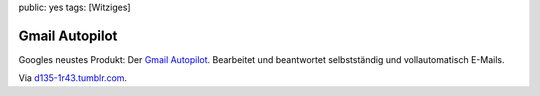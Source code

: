 public: yes
tags: [Witziges]

Gmail Autopilot
===============

Googles neustes Produkt: Der `Gmail
Autopilot <http://www.google.com/mail/help/autopilot/index.html>`_.
Bearbeitet und beantwortet selbstständig und vollautomatisch E-Mails.

|http://www.google.com/mail/help/autopilot/images/screenshots.png|
|http://www.google.com/mail/help/autopilot/images/screenshots2.png|
|http://www.google.com/mail/help/autopilot/images/screenshots3.png|

Via `d135-1r43.tumblr.com <http://d135-1r43.tumblr.com/>`_.

.. |http://www.google.com/mail/help/autopilot/images/screenshots.png| image:: http://www.google.com/mail/help/autopilot/images/screenshots.png
.. |http://www.google.com/mail/help/autopilot/images/screenshots2.png| image:: http://www.google.com/mail/help/autopilot/images/screenshots2.png
.. |http://www.google.com/mail/help/autopilot/images/screenshots3.png| image:: http://www.google.com/mail/help/autopilot/images/screenshots3.png

